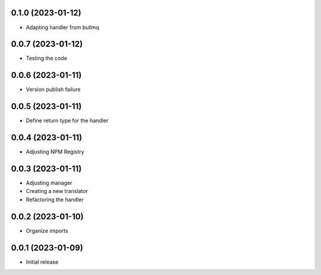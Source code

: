 0.1.0 (2023-01-12)
----------------------------------

* Adapting handler from bullmq

0.0.7 (2023-01-12)
----------------------------------

* Testing the code

0.0.6 (2023-01-11)
----------------------------------

* Version publish failure

0.0.5 (2023-01-11)
----------------------------------

* Define return type for the handler

0.0.4 (2023-01-11)
----------------------------------

* Adjusting NPM Registry

0.0.3 (2023-01-11)
----------------------------------

* Adjusting manager
* Creating a new translator
* Refactoring the handler

0.0.2 (2023-01-10)
----------------------------------

* Organize imports

0.0.1 (2023-01-09)
----------------------------------

* Initial release

